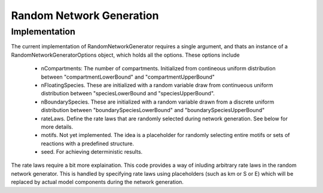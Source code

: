 Random Network Generation
==========================

Implementation
--------------

The current implementation of RandomNetworkGenerator requires a single argument,
and thats an instance of a RandomNetworkGeneratorOptions object, which holds
all the options. These options include

    * nCompartments: The number of compartments. Initialized from contineous uniform distribution
      between "compartmentLowerBound" and "compartmentUpperBound"
    * nFloatingSpecies.
      These are initialized with a random variable draw from continueous uniform
      distribution between "speciesLowerBound and "speciesUpperBound".
    * nBoundarySpecies.
      These are initialized with a random variable drawn from a discrete uniform distribution between
      "boundarySpeciesLowerBound" and "boundarySpeciesUpperBound"
    * rateLaws.
      Define the rate laws that are randomly selected during network generation.
      See below for more details.
    * motifs. Not yet implemented. The idea is a placeholder for randomly selecting entire motifs or sets of reactions with a predefined structure.
    * seed. For achieving deterministic results.

The rate laws require a bit more explaination. This code provides a way of inluding
arbitrary rate laws in the random network generator. This is handled by specifying rate laws
using placeholders (such as km or S or E) which will be replaced by actual model components
during the network generation.

.. code-block:: C++
    :linenos:

    #include "evo/RateLaw.h"

    int main(){
                        
    }












